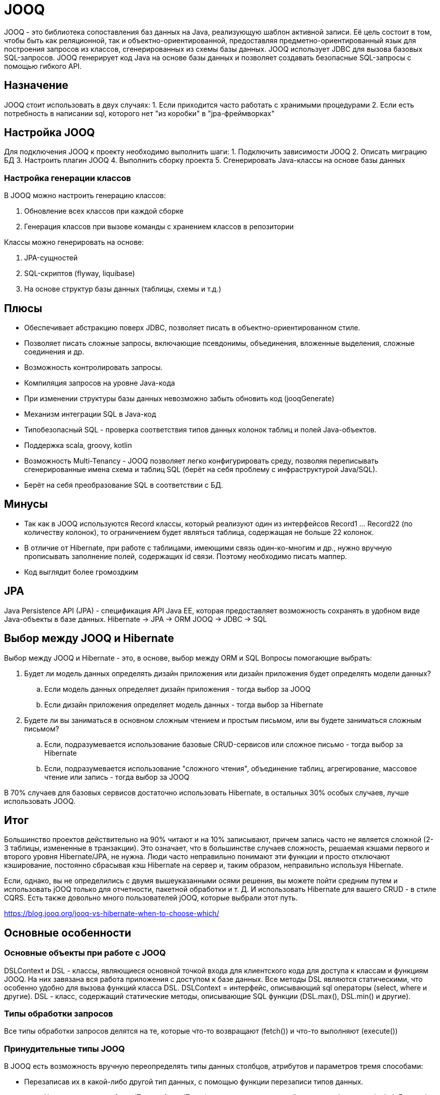 = JOOQ

JOOQ - это библиотека сопоставления баз данных на Java, реализующую шаблон активной записи.
Её цель состоит в том, чтобы быть как реляционной, так и объектно-ориентированной, предоставляя предметно-ориентированный язык для построения запросов из классов, сгенерированных из схемы базы данных.
JOOQ использует JDBC для вызова базовых SQL-запросов.
JOOQ генерирует код Java на основе базы данных и позволяет создавать безопасные SQL-запросы с помощью гибкого API.

== Назначение
JOOQ стоит использовать в двух случаях:
1. Если приходится часто работать с хранимыми процедурами
2. Если есть потребность в написании sql, которого нет "из коробки" в "jpa-фреймворках"

== Настройка JOOQ
Для подключения JOOQ к проекту необходимо выполнить шаги:
1. Подключить зависимости JOOQ
2. Описать миграцию БД
3. Настроить плагин JOOQ
4. Выполнить сборку проекта
5. Сгенерировать Java-классы на основе базы данных

=== Настройка генерации классов
В JOOQ можно настроить генерацию классов:

. Обновление всех классов при каждой сборке
. Генерация классов при вызове команды с хранением классов в репозитории

Классы можно генерировать на основе:

. JPA-сущностей
. SQL-скриптов (flyway, liquibase)
. На основе структур базы данных (таблицы, схемы и т.д.)

== Плюсы
* Обеспечивает абстракцию поверх JDBC, позволяет писать в объектно-ориентированном стиле.
* Позволяет писать сложные запросы, включающие псевдонимы, объединения, вложенные выделения, сложные соединения и др.
* Возможность контролировать запросы.
* Компиляция запросов на уровне Java-кода
* При изменении структуры базы данных невозможно забыть обновить код (jooqGenerate)
* Механизм интеграции SQL в Java-код
* Типобезопасный SQL - проверка соответствия типов данных колонок таблиц и полей Java-объектов.
* Поддержка scala, groovy, kotlin
* Возможность Multi-Tenancy - JOOQ позволяет легко конфигурировать среду, позволяя переписывать сгенерированные имена схема и таблиц SQL (берёт на себя проблему с инфраструктурой Java/SQL).
* Берёт на себя преобразование SQL в соответствии с БД.

== Минусы
* Так как в JOOQ используются Record классы, который реализуют один из интерфейсов Record1 ... Record22 (по количеству колонок), то ограничением будет являться таблица, содержащая не больше 22 колонок.
* В отличие от Hibernate, при работе с таблицами, имеющими связь один-ко-многим и др., нужно вручную прописывать заполнение полей, содержащих id связи. Поэтому необходимо писать маппер.
* Код выглядит более громоздким

== JPA
Java Persistence API (JPA) - спецификация API Java EE, которая предоставляет возможность сохранять в удобном виде Java-объекты в базе данных.
Hibernate -> JPA -> ORM
JOOQ -> JDBC -> SQL

== Выбор между JOOQ и Hibernate
Выбор между JOOQ и Hibernate - это, в основе, выбор между ORM и SQL
Вопросы помогающие выбрать:

. Будет ли модель данных определять дизайн приложения или дизайн приложения будет определять модели данных?
.. Если модель данных определяет дизайн приложения - тогда выбор за JOOQ
.. Если дизайн приложения определяет модель данных - тогда выбор за Hibernate
. Будете ли вы заниматься в основном сложным чтением и простым письмом, или вы будете заниматься сложным письмом?
.. Если, подразумевается использование базовые CRUD-сервисов или сложное письмо - тогда выбор за Hibernate
.. Если, подразумевается использование "сложного чтения", объединение таблиц, агрегирование, массовое чтение или запись - тогда выбор за JOOQ

В 70% случаев для базовых сервисов достаточно использовать Hibernate, в остальных 30% особых случаев, лучше использовать JOOQ.

== Итог
Большинство проектов действительно на 90% читают и на 10% записывают, причем запись часто не является сложной (2-3 таблицы, измененные в транзакции). Это означает, что в большинстве случаев сложность, решаемая кэшами первого и второго уровня Hibernate/JPA, не нужна. Люди часто неправильно понимают эти функции и просто отключают кэширование, постоянно сбрасывая кэш Hibernate на сервер и, таким образом, неправильно используя Hibernate.

Если, однако, вы не определились с двумя вышеуказанными осями решения, вы можете пойти средним путем и использовать jOOQ только для отчетности, пакетной обработки и т. Д.
И использовать Hibernate для вашего CRUD - в стиле CQRS. Есть также довольно много пользователей jOOQ, которые выбрали этот путь.

<https://blog.jooq.org/jooq-vs-hibernate-when-to-choose-which/>

== Основные особенности
=== Основные объекты при работе с JOOQ
DSLContext и DSL - классы, являющиеся основной точкой входа для клиентского кода для доступа к классам и функциям JOOQ. На них завязана вся работа приложения с доступом к базе данных.
Все методы DSL являются статическими, что особенно удобно для вызова функций класса DSL.
DSLContext = интерфейс, описывающий sql операторы (select, where и другие).
DSL - класс, содержащий статические методы, описывающие SQL функции (DSL.max(), DSL.min() и другие).

=== Типы обработки запросов
Все типы обработки запросов делятся на те, которые что-то возвращают (fetch()) и что-то выполняют (execute())

=== Принудительные типы JOOQ
В JOOQ есть возможность вручную переопределять типы данных столбцов, атрибутов и параметров тремя способами:

* Перезаписав их в какой-либо другой тип данных, с помощью функции перезаписи типов данных.
** Через конструкцию forcedTypes - forcedType (и дальше, используя свойства для отбора, типа includeExpression и др.).
* Сопоставляя их с каким-либо типом пользователя, с помощью функции конвертера типов данных и пользовательского org.jooq.Converter
** Это когда внутри forcedType используется свойство converter (converter = 'com.example.IntegerToYearConverter'), которое будет дёргать класс, ответственный за конвертацию данных.
* Сопоставляя их с каким-либо типом пользователя, с помощью функции привязки типа данных и пользовательской привязки org.jooq.Binding
** Реализуя интерфейс Binding, можно создать свой класс, описывающий авторский тип данных.